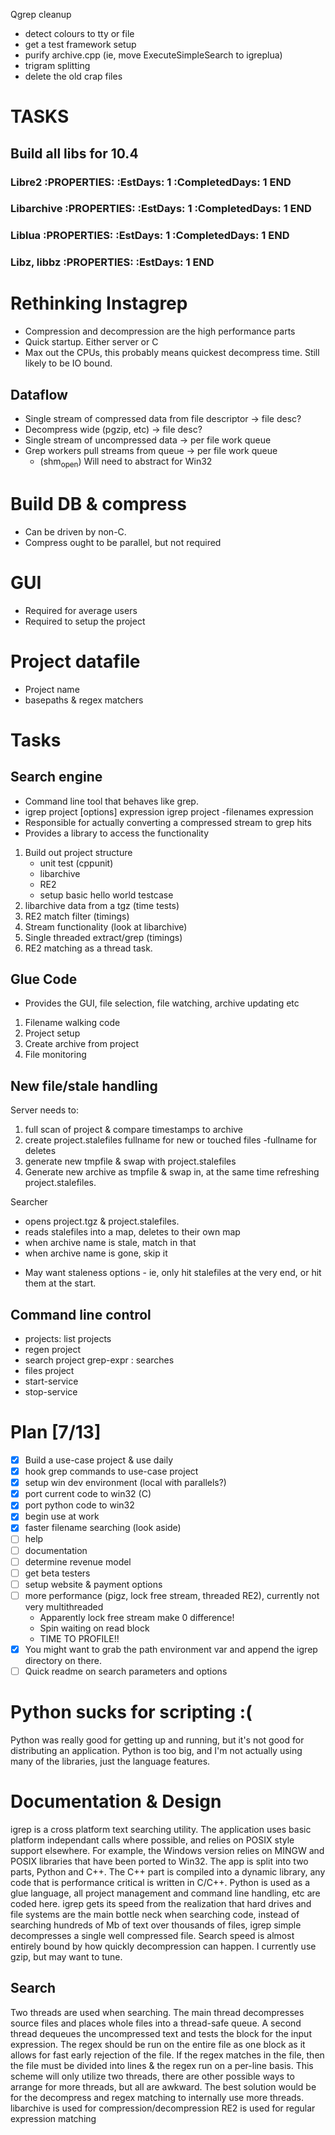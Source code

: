 Qgrep cleanup
- detect colours to tty or file
- get a test framework setup
- purify archive.cpp (ie, move ExecuteSimpleSearch to igreplua)
- trigram splitting  
- delete the old crap files


* TASKS
:PROPERTIES:
:ID: Tasks  
:COLUMNS: %70ITEM(Task) %5EstDays{+} %5CompletedDays{+} %5OverHang{+}
:END:  
** Build all libs for 10.4  
*** Libre2     :PROPERTIES:     :EstDays:  1     :CompletedDays: 1     :END:   
*** Libarchive     :PROPERTIES:     :EstDays:  1     :CompletedDays: 1     :END:
*** Liblua     :PROPERTIES:     :EstDays:  1     :CompletedDays: 1     :END:
*** Libz, libbz     :PROPERTIES:     :EstDays:  1     :END:    

   
* Rethinking Instagrep
 - Compression and decompression are the high performance parts
 - Quick startup.  Either server or C
 - Max out the CPUs, this probably means quickest decompress time.  Still likely to be IO bound.
** Dataflow
 - Single stream of compressed data from file descriptor -> file desc?
 - Decompress wide (pgzip, etc) -> file desc?
 - Single stream of uncompressed data -> per file work queue
 - Grep workers pull streams from queue  -> per file work queue
   - (shm_open)  Will need to abstract for Win32
     
* Build DB & compress
  - Can be driven by non-C.
  - Compress ought to be parallel, but not required
    
* GUI
 - Required for average users
 - Required to setup the project
   
* Project datafile
 - Project name
 - basepaths & regex matchers
     

* Tasks
** Search engine
- Command line tool that behaves like grep.
- igrep project [options] expression
  igrep project -filenames expression
- Responsible for actually converting a compressed stream to grep hits
- Provides a library to access the functionality
1. Build out project structure
   - unit test (cppunit)
   - libarchive
   - RE2
   - setup basic hello world testcase
2. libarchive data from a tgz (time tests)
3. RE2 match filter (timings)
4. Stream functionality (look at libarchive)
5. Single threaded extract/grep (timings)
6. RE2 matching as a thread task.

  
** Glue Code
- Provides the GUI, file selection, file watching, archive updating etc
1. Filename walking code
2. Project setup
3. Create archive from project
4. File monitoring
   
** New file/stale handling
Server needs to:
 1) full scan of project & compare timestamps to archive
 2) create project.stalefiles
    fullname for new or touched files
    -fullname for deletes
 3) generate new tmpfile & swap with project.stalefiles
 4) Generate new archive as tmpfile & swap in, at the same time refreshing project.stalefiles.

Searcher
 - opens project.tgz & project.stalefiles.
 - reads stalefiles into a map, deletes to their own map
 - when archive name is stale, match in that
 - when archive name is gone, skip it
   
- May want staleness options - ie, only hit stalefiles at the very end, or hit them at the start.
   
** Command line control
- projects: list projects
- regen project
- search project grep-expr : searches
- files project
- start-service
- stop-service
  
* Plan [7/13]
  - [X] Build a use-case project & use daily
  - [X] hook grep commands to use-case project
  - [X] setup win dev environment (local with parallels?)
  - [X] port current code to win32 (C)
  - [X] port python code to win32
  - [X] begin use at work	
  - [X] faster filename searching (look aside)
  - [ ] help
  - [ ] documentation
  - [ ] determine revenue model
  - [ ] get beta testers
  - [ ] setup website & payment options	
  - [ ] more performance (pigz, lock free stream, threaded RE2), currently not very multithreaded
	- Apparently lock free stream make 0 difference!
	- Spin waiting on read block
	- TIME TO PROFILE!!
  - [X] You might want to grab the path environment var and append the igrep directory on there.
  - [ ] Quick readme on search parameters and options
	
* Python sucks for scripting :(
Python was really good for getting up and running, but it's not good for distributing
an application.  Python is too big, and I'm not actually using many of the libraries,
just the language features.


* Documentation & Design
igrep is a cross platform text searching utility.  The application uses basic platform 
independant calls where possible, and relies on POSIX style support elsewhere.  For example,
the Windows version relies on MINGW and POSIX libraries that have been ported to Win32.
The app is split into two parts, Python and C++.  The C++ part is compiled into a dynamic 
library, any code that is performance critical is written in C/C++.  Python is used as a 
glue language, all project management and command line handling, etc are coded here.  
igrep gets its speed from the realization that hard drives and file systems are the main
bottle neck when searching code, instead of searching hundreds of Mb of text over thousands
of files, igrep simple decompresses a single well compressed file.  Search speed is almost 
entirely bound by how quickly decompression can happen.  I currently use gzip, but may want 
to tune.

** Search
Two threads are used when searching.  The main thread decompresses source files and places whole
files into a thread-safe queue.  A second thread dequeues the uncompressed text and tests the 
block for the input expression.  The regex should be run on the entire file as one block as it 
allows for fast early rejection of the file.  If the regex matches in the file, then the file
must be divided into lines & the regex run on a per-line basis.
This scheme will only utilize two threads, there are other possible ways to arrange for more threads,
but all are awkward.  The best solution would be for the decompress and regex matching to internally
use more threads.
libarchive is used for compression/decompression
RE2 is used for regular expression matching
